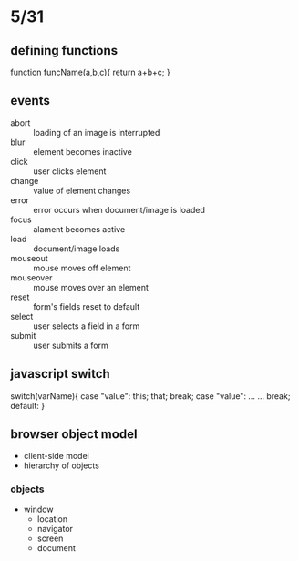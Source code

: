 * 5/31 
** defining functions
function funcName(a,b,c){
  return a+b+c;
}
** events
   - abort :: loading of an image is interrupted
   - blur :: element becomes inactive
   - click :: user clicks element
   - change :: value of element changes
   - error :: error occurs when document/image is loaded
   - focus :: alament becomes active
   - load :: document/image loads
   - mouseout :: mouse moves off element
   - mouseover :: mouse moves over an element
   - reset :: form's fields reset to default
   - select :: user selects a field in a form
   - submit :: user submits a form


    

** javascript switch
switch(varName){
  case "value":
    this;
    that;
    break;
  case "value":
    ...
    ...
    break;
  default:
}

** browser object model
   - client-side model
   - hierarchy of objects
*** objects
    - window
      - location
      - navigator
      - screen
      - document
    
